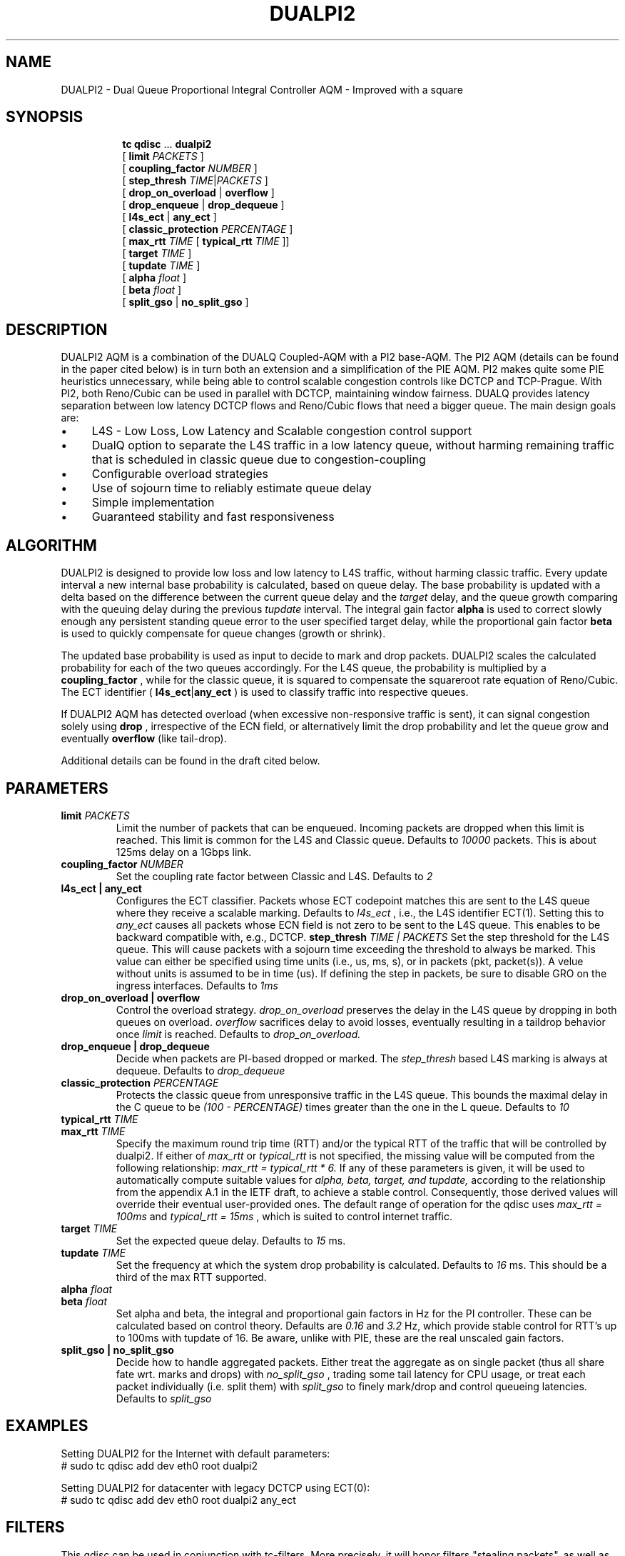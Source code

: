.TH DUALPI2 8 "13 December 2018" "iproute2" "Linux"

.SH NAME
DUALPI2 \- Dual Queue Proportional Integral Controller AQM - Improved with a square
.SH SYNOPSIS
.sp
.ad l
.in +8
.ti -8
.BR tc " " qdisc " ... " dualpi2
.br
.RB "[ " limit
.IR PACKETS " ]"
.br
.RB "[ " coupling_factor
.IR NUMBER " ]"
.br
.RB "[ " step_thresh
.IR TIME | PACKETS " ]"
.br
.RB "[ " drop_on_overload " | " overflow " ]"
.br
.RB "[ " drop_enqueue " | " drop_dequeue " ]"
.br
.RB "[ " l4s_ect " | " any_ect " ]"
.br
.RB "[ " classic_protection
.IR PERCENTAGE " ] "
.br
.RB "[ " max_rtt
.IR TIME 
.RB " [ " typical_rtt 
.IR TIME " ]] "
.br
.RB "[ " target
.IR TIME " ]"
.br
.RB "[ " tupdate
.IR TIME " ]"
.br
.RB "[ " alpha
.IR float " ]"
.br
.RB "[ " beta
.IR float " ] "
.br
.RB "[ " split_gso " | " no_split_gso " ]"

.SH DESCRIPTION
DUALPI2 AQM is a combination of the DUALQ Coupled-AQM with a PI2 base-AQM. The PI2 AQM (details can be found in the paper cited below) is in turn both an extension and a simplification of the PIE AQM. PI2 makes quite some PIE heuristics unnecessary, while being able to control scalable congestion controls like DCTCP and TCP-Prague. With PI2, both Reno/Cubic can be used in parallel with DCTCP, maintaining window fairness. DUALQ provides latency separation between low latency DCTCP flows and Reno/Cubic flows that need a bigger queue. The main design goals are:
.PD 0
.IP \(bu 4
L4S - Low Loss, Low Latency and Scalable congestion control support
.IP \(bu 4
DualQ option to separate the L4S traffic in a low latency queue, without harming remaining traffic that is scheduled in classic queue due to congestion-coupling
.IP \(bu 4
Configurable overload strategies
.IP \(bu 4
Use of sojourn time to reliably estimate queue delay
.IP \(bu 4
Simple implementation
.IP \(bu 4
Guaranteed stability and fast responsiveness
.PD

.SH ALGORITHM
DUALPI2 is designed to provide low loss and low latency to L4S traffic, without harming classic traffic. Every update interval a new internal base probability is calculated, based on queue delay. The base probability is updated with a delta based on the difference between the current queue delay and the 
.I "" target
delay, and the queue growth comparing with the queuing delay during the previous 
.I "" tupdate
interval. The integral gain factor 
.RB "" alpha
is used to correct slowly enough any persistent standing queue error to the user specified target delay, while the proportional gain factor
.RB "" beta
is used to quickly compensate for queue changes (growth or shrink).

The updated base probability is used as input to decide to mark and drop packets. DUALPI2 scales the calculated probability for each of the two queues accordingly. For the L4S queue, the probability is multiplied by a 
.RB "" coupling_factor
, while for the classic queue, it is squared to compensate the squareroot rate equation of Reno/Cubic. The ECT identifier (
.RB "" l4s_ect | any_ect
) is used to classify traffic into respective queues.

If DUALPI2 AQM has detected overload (when excessive non-responsive traffic is sent), it can signal congestion solely using 
.RB "" drop
, irrespective of the ECN field, or alternatively limit the drop probability and let the queue grow and eventually 
.RB "" overflow
(like tail-drop).

Additional details can be found in the draft cited below.

.SH PARAMETERS
.TP
.BI limit " PACKETS"
Limit the number of packets that can be enqueued. Incoming packets are dropped when this limit
is reached. This limit is common for the L4S and Classic queue. Defaults to
.I 10000
packets. This is about 125ms delay on a 1Gbps link.
.TP
.BI coupling_factor " NUMBER"
Set the coupling rate factor between Classic and L4S. Defaults to
.I 2
.TP
.B l4s_ect | any_ect
Configures the ECT classifier. Packets whose ECT codepoint matches this are sent to the L4S queue where they receive a scalable marking. Defaults to
.I l4s_ect
, i.e., the L4S identifier ECT(1). Setting this to
.I any_ect
causes all packets whose ECN field is not zero to be sent to the L4S queue. This enables to be backward compatible with, e.g., DCTCP.
.PD
.BI step_thresh " TIME | PACKETS"
Set the step threshold for the L4S queue. This will cause packets with a sojourn time exceeding the threshold to always be marked. This value can either be specified using time units (i.e., us, ms, s), or in packets (pkt, packet(s)). A velue without units is assumed to be in time (us). If defining the step in packets, be sure to disable GRO on the ingress interfaces. Defaults to
.I 1ms
.
.TP
.B drop_on_overload  |  overflow
Control the overload strategy. 
.I drop_on_overload
preserves the delay in the L4S queue by dropping in both queues on overload.
.I overflow
sacrifices delay to avoid losses, eventually resulting in a taildrop behavior once
.I limit
is reached. Defaults to
.I drop_on_overload.
.PD
.TP
.B drop_enqueue | drop_dequeue
Decide when packets are PI-based dropped or marked. The
.I step_thresh 
based L4S marking is always at dequeue. Defaults to
.I drop_dequeue
.PD
.TP
.BI classic_protection " PERCENTAGE
Protects the classic queue from unresponsive traffic in the L4S queue. This bounds the maximal delay in the C queue to be
.I (100 - PERCENTAGE)
times greater than the one in the L queue. Defaults to
.I 10
.TP
.BI typical_rtt " TIME"
.PD 0
.TP
.PD
.BI max_rtt " TIME"
Specify the maximum round trip time (RTT) and/or the typical RTT of the traffic
that will be controlled by dualpi2. If either of
.I max_rtt
or
.I typical_rtt
is not specified, the missing value will be computed from the following 
relationship:
.I max_rtt = typical_rtt * 6.
If any of these parameters is given, it will be used to automatically compute
suitable values for
.I alpha, beta, target, and tupdate,
according to the relationship from the appendix A.1 in the IETF draft, to
achieve a stable control. Consequently, those derived values will override their
eventual user-provided ones. The default range of operation for the qdisc uses
.I max_rtt = 100ms
and 
.I typical_rtt = 15ms
, which is suited to control internet traffic.
.TP
.BI target " TIME"
Set the expected queue delay. Defaults to
.I 15
ms.
.TP
.BI tupdate " TIME"
Set the frequency at which the system drop probability is calculated. Defaults to
.I 16
ms. This should be a third of the max RTT supported.
.TP
.BI alpha " float"
.PD 0
.TP
.PD
.BI beta " float"
Set alpha and beta, the integral and proportional gain factors in Hz for the PI controller. These can be calculated based on control theory. Defaults are
.I 0.16
and
.I 3.2
Hz, which provide stable control for RTT's up to 100ms with tupdate of 16. Be aware, unlike with PIE, these are the real unscaled gain factors.
.PD
.TP
.B split_gso | no_split_gso
Decide how to handle aggregated packets. Either treat the aggregate as
on single packet (thus all share fate wrt. marks and drops) with
.I no_split_gso
, trading some tail latency for CPU usage, or treat each packet individually
(i.e. split them) with
.I split_gso
to finely mark/drop and control queueing latencies. Defaults to 
.I split_gso

.SH EXAMPLES
Setting DUALPI2 for the Internet with default parameters:
 # sudo tc qdisc add dev eth0 root dualpi2

Setting DUALPI2 for datacenter with legacy DCTCP using ECT(0):
 # sudo tc qdisc add dev eth0 root dualpi2 any_ect

.SH FILTERS
This qdisc can be used in conjunction with tc-filters. More precisely, it will
honor filters "stealing packets", as well as accept other classification schemes.
.BR
.TP
Packets whose priority/classid are set to
.I 1
will be enqueued in the L queue, alongside L4S traffic, and thus subject to the
increase marking probability (or drops if they are marked not-ECT).
.BR
.TP
Packet whose prioriy/classid are set to 
.I 2
will also be enqueued in the L queue, but will never be dropped if they are
not-ECT (unless the qdisc is full and thus resorts to taildrop).
.BR
.TP
Finally, all the other classid/priority map to the classic queue.

.SH SEE ALSO
.BR tc (8),
.BR tc-pie (8)

.SH SOURCES
.IP \(bu 4
IETF draft submission is at https://www.ietf.org/id/draft-ietf-tsvwg-aqm-dualq-coupled
.IP \(bu 4
CoNEXT '16 Proceedings of the 12th International on Conference on emerging Networking EXperiments and Technologies : "PI2: A
Linearized AQM for both Classic and Scalable TCP"

.SH AUTHORS
DUALPI2 was implemented by Koen De Schepper, Olga Albisser, Henrik Steen, and Olivier Tilmans also the authors of
this man page. Please report bugs and corrections to the Linux networking
development mailing list at <netdev@vger.kernel.org>.
